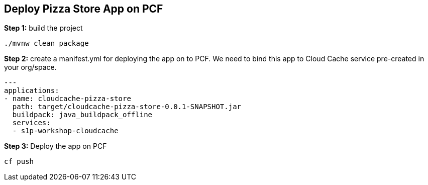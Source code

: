 ## Deploy Pizza Store App on PCF


***Step 1:*** build the project

```
./mvnw clean package

```

***Step 2:*** create a manifest.yml for deploying the app on to PCF. We need to bind this app to Cloud Cache service pre-created in your org/space.

```
---
applications:
- name: cloudcache-pizza-store
  path: target/cloudcache-pizza-store-0.0.1-SNAPSHOT.jar
  buildpack: java_buildpack_offline
  services:
  - s1p-workshop-cloudcache
```

***Step 3:*** Deploy the app on PCF

```
cf push
```